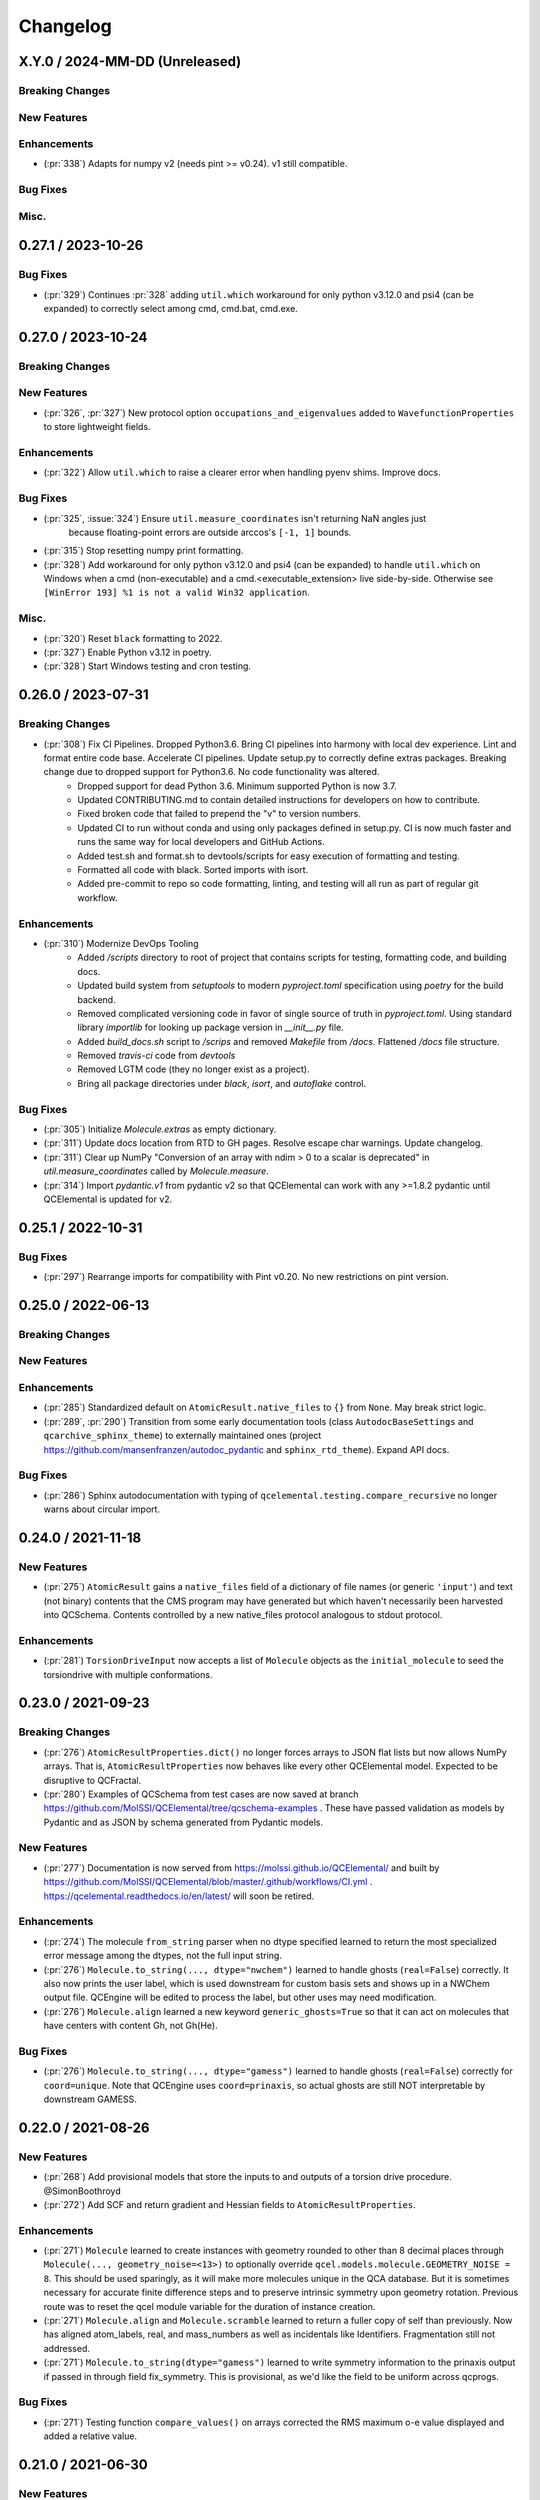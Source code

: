 Changelog
=========

.. X.Y.0 / 2024-MM-DD (Unreleased)
.. -------------------
..
.. Breaking Changes
.. ++++++++++++++++
..
.. New Features
.. ++++++++++++
..
.. Enhancements
.. ++++++++++++
..
.. Bug Fixes
.. +++++++++
..
.. Misc.
.. +++++


X.Y.0 / 2024-MM-DD (Unreleased)
-------------------

Breaking Changes
++++++++++++++++

New Features
++++++++++++

Enhancements
++++++++++++
- (:pr:`338`) Adapts for numpy v2 (needs pint >= v0.24). v1 still compatible.

Bug Fixes
+++++++++

Misc.
+++++


0.27.1 / 2023-10-26
-------------------

Bug Fixes
+++++++++
- (:pr:`329`) Continues :pr:`328` adding ``util.which`` workaround for only python v3.12.0 and psi4
  (can be expanded) to correctly select among cmd, cmd.bat, cmd.exe.


0.27.0 / 2023-10-24
-------------------

Breaking Changes
++++++++++++++++

New Features
++++++++++++
- (:pr:`326`, :pr:`327`) New protocol option ``occupations_and_eigenvalues`` added to
  ``WavefunctionProperties`` to store lightweight fields.

Enhancements
++++++++++++
- (:pr:`322`) Allow ``util.which`` to raise a clearer error when handling pyenv shims. Improve docs.

Bug Fixes
+++++++++
- (:pr:`325`, :issue:`324`) Ensure ``util.measure_coordinates`` isn't returning NaN angles just
   because floating-point errors are outside arccos's ``[-1, 1]`` bounds.
- (:pr:`315`) Stop resetting numpy print formatting.
- (:pr:`328`) Add workaround for only python v3.12.0 and psi4 (can be expanded) to handle
  ``util.which`` on Windows when a cmd (non-executable) and a cmd.<executable_extension> live
  side-by-side. Otherwise see ``[WinError 193] %1 is not a valid Win32 application``.

Misc.
+++++
- (:pr:`320`) Reset ``black`` formatting to 2022.
- (:pr:`327`) Enable Python v3.12 in poetry.
- (:pr:`328`) Start Windows testing and cron testing.


0.26.0 / 2023-07-31
-------------------

Breaking Changes
++++++++++++++++

- (:pr:`308`) Fix CI Pipelines. Dropped Python3.6. Bring CI pipelines into harmony with local dev experience. Lint and format entire code base. Accelerate CI pipelines. Update setup.py to correctly define extras packages. Breaking change due to dropped support for Python3.6. No code functionality was altered.
   - Dropped support for dead Python 3.6. Minimum supported Python is now 3.7.
   - Updated CONTRIBUTING.md to contain detailed instructions for developers on how to contribute.
   - Fixed broken code that failed to prepend the "v" to version numbers.
   - Updated CI to run without conda and using only packages defined in setup.py. CI is now much faster and runs the same way for local developers and GitHub Actions.
   - Added test.sh and format.sh to devtools/scripts for easy execution of formatting and testing.
   - Formatted all code with black. Sorted imports with isort.
   - Added pre-commit to repo so code formatting, linting, and testing will all run as part of regular git workflow.

Enhancements
++++++++++++
- (:pr:`310`) Modernize DevOps Tooling
   - Added `/scripts` directory to root of project that contains scripts for testing, formatting code, and building docs.
   - Updated build system from `setuptools` to modern `pyproject.toml` specification using `poetry` for the build backend.
   - Removed complicated versioning code in favor of single source of truth in `pyproject.toml`. Using standard library `importlib` for looking up package version in `__init__.py` file.
   - Added `build_docs.sh` script to `/scrips` and removed `Makefile` from `/docs`. Flattened `/docs` file structure.
   - Removed `travis-ci` code from `devtools`
   - Removed LGTM code (they no longer exist as a project).
   - Bring all package directories under `black`, `isort`, and `autoflake` control.

Bug Fixes
+++++++++
- (:pr:`305`) Initialize `Molecule.extras` as empty dictionary.
- (:pr:`311`) Update docs location from RTD to GH pages. Resolve escape char warnings. Update changelog.
- (:pr:`311`) Clear up NumPy "Conversion of an array with ndim > 0 to a scalar is deprecated" in
  `util.measure_coordinates` called by `Molecule.measure`.
- (:pr:`314`) Import `pydantic.v1` from pydantic v2 so that QCElemental can work with any >=1.8.2 pydantic
  until QCElemental is updated for v2.


0.25.1 / 2022-10-31
-------------------

Bug Fixes
+++++++++
- (:pr:`297`) Rearrange imports for compatibility with Pint v0.20. No new restrictions on pint version.


0.25.0 / 2022-06-13
-------------------

Breaking Changes
++++++++++++++++

New Features
++++++++++++

Enhancements
++++++++++++
- (:pr:`285`) Standardized default on ``AtomicResult.native_files`` to ``{}``
  from ``None``. May break strict logic.
- (:pr:`289`, :pr:`290`) Transition from some early documentation tools (class
  ``AutodocBaseSettings`` and ``qcarchive_sphinx_theme``) to externally
  maintained ones (project https://github.com/mansenfranzen/autodoc_pydantic
  and ``sphinx_rtd_theme``). Expand API docs.

Bug Fixes
+++++++++
- (:pr:`286`) Sphinx autodocumentation with typing of
  ``qcelemental.testing.compare_recursive`` no longer warns about circular
  import.


0.24.0 / 2021-11-18
-------------------

New Features
++++++++++++
- (:pr:`275`) ``AtomicResult`` gains a ``native_files`` field of a dictionary of file names (or generic ``'input'``)
  and text (not binary) contents that the CMS program may have generated but which haven't necessarily been
  harvested into QCSchema. Contents controlled by a new native_files protocol analogous to stdout protocol.

Enhancements
++++++++++++
- (:pr:`281`) ``TorsionDriveInput`` now accepts a list of ``Molecule`` objects as the ``initial_molecule`` to seed
  the torsiondrive with multiple conformations.


0.23.0 / 2021-09-23
-------------------

Breaking Changes
++++++++++++++++
- (:pr:`276`) ``AtomicResultProperties.dict()`` no longer forces arrays to JSON flat lists but now
  allows NumPy arrays. That is, ``AtomicResultProperties`` now behaves like every other QCElemental
  model. Expected to be disruptive to QCFractal.
- (:pr:`280`) Examples of QCSchema from test cases are now saved at branch
  https://github.com/MolSSI/QCElemental/tree/qcschema-examples . These have passed validation as
  models by Pydantic and as JSON by schema generated from Pydantic models.

New Features
++++++++++++
- (:pr:`277`) Documentation is now served from https://molssi.github.io/QCElemental/ and built by
  https://github.com/MolSSI/QCElemental/blob/master/.github/workflows/CI.yml .
  https://qcelemental.readthedocs.io/en/latest/ will soon be retired.

Enhancements
++++++++++++
- (:pr:`274`) The molecule ``from_string`` parser when no dtype specified learned to return the most
  specialized error message among the dtypes, not the full input string.
- (:pr:`276`) ``Molecule.to_string(..., dtype="nwchem")`` learned to handle ghosts (``real=False``)
  correctly. It also now prints the user label, which is used downstream for custom basis sets and
  shows up in a NWChem output file. QCEngine will be edited to process the label, but other uses may
  need modification.
- (:pr:`276`) ``Molecule.align`` learned a new keyword ``generic_ghosts=True`` so that it can act on
  molecules that have centers with content Gh, not Gh(He).

Bug Fixes
+++++++++
- (:pr:`276`) ``Molecule.to_string(..., dtype="gamess")`` learned to handle ghosts (``real=False``)
  correctly for ``coord=unique``. Note that QCEngine uses ``coord=prinaxis``, so actual ghosts are
  still NOT interpretable by downstream GAMESS.


0.22.0 / 2021-08-26
-------------------

New Features
++++++++++++
- (:pr:`268`) Add provisional models that store the inputs to and outputs of a torsion drive procedure. @SimonBoothroyd
- (:pr:`272`) Add SCF and return gradient and Hessian fields to ``AtomicResultProperties``.

Enhancements
++++++++++++
- (:pr:`271`) ``Molecule`` learned to create instances with geometry rounded to other than 8 decimal places through ``Molecule(..., geometry_noise=<13>)`` to optionally override ``qcel.models.molecule.GEOMETRY_NOISE = 8``. This should be used sparingly, as it will make more molecules unique in the QCA database. But it is sometimes necessary for accurate finite difference steps and to preserve intrinsic symmetry upon geometry rotation. Previous route was to reset the qcel module variable for the duration of instance creation.
- (:pr:`271`) ``Molecule.align`` and ``Molecule.scramble`` learned to return a fuller copy of self than previously. Now has aligned atom_labels, real, and mass_numbers as well as incidentals like Identifiers. Fragmentation still not addressed.
- (:pr:`271`) ``Molecule.to_string(dtype="gamess")`` learned to write symmetry information to the prinaxis output if passed in through field fix_symmetry. This is provisional, as we'd like the field to be uniform across qcprogs.

Bug Fixes
+++++++++
- (:pr:`271`) Testing function ``compare_values()`` on arrays corrected the RMS maximum o-e value displayed and added a relative value.


0.21.0 / 2021-06-30
-------------------

New Features
++++++++++++
- (:pr:`267`) Serialization learned msgpack mode that, in contrast to msgpack-ext, *doesn't* embed NumPy objects.

Enhancements
++++++++++++
- (:pr:`266`) Testing function ``compare_values()`` learned to print RMS and MAX statistics for arrays.

Bug Fixes
+++++++++
- (:pr:`265`) Fix search path construction. @sheepforce
- (:pr:`266`) Bump minimum pydantic to 1.8.2 to avoid security hole -- https://github.com/samuelcolvin/pydantic/security/advisories/GHSA-5jqp-qgf6-3pvh .


0.20.0 / 2021-05-16
-------------------

New Features
++++++++++++
- (:pr:`257`) ``PhysicalConstantsContext`` learned to write a Fortran header. @awvwgk

Enhancements
++++++++++++
- (:pr:`261`) Documentation became type-aware and grew more links.


0.19.0 / 2021-03-04
-------------------

New Features
++++++++++++

Enhancements
++++++++++++

Bug Fixes
+++++++++
- (:pr:`253`) Fixed incompatibility with Pydantic >=1.8.


0.18.0 / 2021-02-16
-------------------

New Features
++++++++++++
- (:pr:`237`) Exports models to JSON Schema with ``make schema``.
- (:pr:`237`) Build bank of JSON examples from Pydantic models defined in tests. Test that bank against exported schema with ``pytest --validate qcelemental/``.
- (:pr:`237`) Many model descriptions edited, dimensions added to array properties, ``AtomicInput.model.basis`` now takes
  ``BasisSet`` object not just string, several properties added to match QCSchema, several limitations on number and
  uniqueness imposed.

Enhancements
++++++++++++
- (:pr:`237`) Improve mypy conformance including dynamic provenance. Necessitates Pydantic >=1.5.
- (:pr:`237`) ``a0`` without underscore added as computable pint unit.
- (:pr:`246`, :pr:`250`) Removes types deprecated in NumPy v1.20.0.

Bug Fixes
+++++++++
- (:pr:`244`) Fixes where in code validation throws if ``center_data`` missing from ``BasisSet`` model.
- (:pr:`249`) Fixes web tests that weren't marked.


0.17.0 / 2020-10-01
-------------------

Enhancements
++++++++++++
- (:pr:`238`) ``molparse.to_string`` MRChem dtype developed.


0.16.0 / 2020-08-19
-------------------

New Features
++++++++++++

Enhancements
++++++++++++
- (:pr:`231`) ``compare``, ``compare_values``, and ``compare_recursive`` learned new keyword ``equal_phase`` that when
  ``True`` allows either ``computed`` or ``-computed`` to pass the comparison. For ``compare_recursive``, the leniency
  can be restricted to specific leaves of the iterable by passing a list of allowed leaves.

Bug Fixes
+++++++++
- (:pr:`229`) ``Molecule.align`` told the full truth in its documentation that the ``mol_align`` argument can take a float.


0.15.1 / 2020-06-25
-------------------

Bug Fixes
+++++++++
- (:pr:`228`) Fix testing bug for installed module, which was missing a dummy directory.


0.15.0 / 2020-06-25
-------------------

New Features
++++++++++++
- (:pr:`182`) Added experimental protocol for controlling autocorrection attemps. (That is, when a calculation throws a
  known error that QCEngine thinks it can tweak the input and rerun.) Currently in trial for NWChem.

Enhancements
++++++++++++
- (:pr:`186`, :pr:`223`) ``molparse.to_string`` Orca and MADNESS dtypes developed.
- (:pr:`226`) Allow ``which_import`` to distinguish between ordinary and namespace packages.
- (:pr:`227`) Add non-default ``strict`` argument to ``periodictable.to_Z``, ``to_symbol``, and ``to_element`` that fails when isotope information is given.
- (:pr:`227`) Allow nonphysical masses to pass validation in ``molparse.from_schema(..., nonphysical=True)``.
  Also allowed in forming ``qcel.models.Molecule(..., nonphysical=True)``.

Bug Fixes
+++++++++
- (:pr:`227`) Fixed deception described in issue 225 where ``qcel.models.Molecule(..., symbols=["O18"])`` accepted "O18"
  but did not influence the isotope, as user might have expected. That now raises ``NotAnElementError``, and an example
  of correctly setting isotope/masses has been added. This error now caught at ``qcel.molparse.from_arrays`` so general.


0.14.0 / 2020-03-06
-------------------

New Features
++++++++++++

Enhancements
++++++++++++
- (:pr:`211`) Improve testing reliability by excusing PubChem when internet flaky.
- (:pr:`216`) "CODATA2018" constants now tested.
- (:pr:`207`) Multipoles exist in ``AtomicResultProperties`` as ndarray with order-dimensional shape.
  Property ``scf_quadrupole_moment`` defined.

Bug Fixes
+++++++++
- (:pr:`216`) Fixes a bug where "CODATA2018" constants could not be used with ``conversion_factor``.
- (:pr:`217`) Can now run ``.schema()`` on pydantic classes containing ``Array`` fields (allowing ndarray in place of List).


0.13.1 / 2020-02-05
-------------------

New Features
++++++++++++
- (:pr:`209`) Added the option to Hill-order molecular formulas.

Bug Fixes
+++++++++
- (:pr:`208`) Fixes a Molecule hashing issue due to order of operations changes in ``Molecule.from_data``.
  The order of operations changed in ``Molecule.from_data`` and occasionally resulted in different hashes for Molecules
  undergoing orient operations. This issue was introduced in 0.13.0 and is unlikely to have any serious negative effects
  as this did not affect hash integrity.


0.13.0 / 2020-01-29
-------------------

New Features
++++++++++++
- (:pr:`183`, :pr:`187`) Added metadata about DFT functionals (``qcelemental.info.dftfunctionalinfo``).
- (:pr:`184`) Optional PubChem identifiers were added to molecules.
- (:pr:`187`, :pr:`192`, :pr:`195`) Added metadata about CPUs (``qcelemental.info.cpu_info``).

Enhancements
++++++++++++
- (:pr:`179`, :pr:`181`) QCElemental works with Python 3.8 at the expense of needing a new 0.10 pint (rather than generic install).
  Pint 0.10 has optional NumPy dependency of >=1.12.0, so QCElemental that requires both NumPy and pint needs this constraint.
- (:pr:`172`, :pr:`173`, :pr:`202`, :pr:`203`) Contribution improvements, including GitHub Actions checking, ``make format``
  guidance, and updated ``CONTRIBUTING.md``.
- (:pr:`189`, :pr:`196`) Constants and unit conversion based on 2018 CODATA are available (but 2014 remains the default).
- (:pr:`197`, :pr:`199`, :pr:`200`) Added more atomic units and aliases (e.g. ``au_length = bohr``).
- (:pr:`190`, :pr:`191`, :pr:`201`) Slim molecules. Many fields in ``Molecule`` objects may be optionally inferred.

Bug Fixes
+++++++++
- (:pr:`174`) Fix ``compare_recursive`` for when ``expected`` is a list but ``computed`` is not.
- (:pr:`177`) Spelling and type hint fixes.
- (:pr:`180`) Better test coverage.


0.12.0 / 2019-11-13
-------------------

New Features
++++++++++++

Enhancements
++++++++++++
- (:pr:`156`) ``Molecules`` can now be correctly compared with ``==``.
- (:pr:`157`) ``molparse.to_string`` Q-Chem dtype developed. Psi4 dtype now includes label and doesn't have extraneous info for single fragment systems.
- (:pr:`162`) New protocol ``stdout`` added to ``ResultProtocols`` controlling whether ``stdout`` field (which generally
  contains the primary logfile, whether a program writes it to file or stdout) is returned.
- (:pr:`165`) The code base is now Black formatted.

Deprecations
++++++++++++
- (:pr:`156`) ``Molecule.compare`` is deprecated and will be removed in v0.13.0.
- (:pr:`167`, :pr:`168`) ``ResultInput``, ``Result``, ``Optimization`` have been removed in favor of ``AtomicInput``, ``AtomicResult``, and ``OptimizationResult`` and will be removed in v0.13.0.

Bug Fixes
+++++++++
- (:pr:`170`) ``ProtoModel`` subclasses now correctly allow custom ``__repr__`` and ``__str__`` methods.
- (:pr:`164`, :pr:`166`) ``nglview-sdf`` molecule string format now correctly uses correct sdf format widths fixing some issues with very large molecules.


0.11.1 / 2019-10-28
-------------------

Bug Fixes
+++++++++
- (:pr:`152`) Patches ``Molecule.from_file`` and ``Molecule.from_data`` to read XYZ+ format and correctly handle keyword arguments.
   Patches ``Molecule.to_file`` to write XYZ+ format as the default for XYZ and XYZ+ files.

0.11.0 / 2019-10-24
-------------------

Enhancements
++++++++++++
- (:pr:`147`) Updates Pydantic to the 1.0 release and fixes a number of breaking changes.
- (:pr:`148`) Switches from Py3dMoljs to NGLView for molecular visualization due to Jupyter Widget integration.
- (:pr:`149`) Adds statC and Debye to the units registry.

Bug Fixes
+++++++++
- (:pr:`150`) Patches ``which_import`` to correctly handle submodules.

0.10.0 / 2019-10-16
-------------------

Enhancements
++++++++++++
- (:pr:`144`) Allows `which_import` to handle submodules.
- (:pr:`143`) Allow testing complex numbers.


0.9.0 / 2019-10-01
------------------

New Features
++++++++++++
- (:pr:`137`, :pr:`138`) Coordinates can now be output in ``Turbomole`` format in addition to all other formats.
- (:pr:`139`) A wavefunction property have been added to the ``Result`` Model. Adds the ability for Engine and other
  programs to store and fetch wavefunction data.
- (:pr:`140`) ``Protocols`` have been added to ``QCInputSpecification`` which allows data to pre-pruned by different
  specifications. Main intention is to reduce wavefunction data which may be re-computed cheaply rather than storing
  all of it. This does change the input model, so requires a minor version bump.

Enhancements
++++++++++++
- (:pr:`132`) ``BasisSet`` and ``Result``'s documentations have been brought up to the standards of other models.

0.8.0 / 2019-09-13
------------------

New Features
++++++++++++
- (:pr:`123`) QCElemental now passes MyPy!
- (:pr:`127`, :pr:`131`) Adds van der Waals radii data available through ``vdwradii.get(atom)`` function.

Enhancements
++++++++++++

Bug Fixes
+++++++++
- (:pr:`125`) Add back a consistency check that had been optimized out.

0.7.0 / 2019-08-23
------------------

Enhancements
++++++++++++

- (:pr:`118`) Model string representations should be more user friendly and descriptive without overload the
  output.
- (:pr:`119`) The ``molparse.to_string`` keyword-arg ``return_data`` now returns molecule keywords for GAMESS and
  NWChem. The ``models.Molecule.to_string`` can use ``return_data`` now, too.
- (:pr:`120`) Auto documentation tech is now built into the ``ProtoModel`` and does not need
  an external function.

0.6.1 / 2019-08-19
------------------

Bug Fixes
+++++++++

- (:pr:`114`) The Numpy einsum calls reference the top level functions and not core C functions. This fixes an issue
  which can result in NumPy version dependencies.

0.6.0 / 2019-08-14
------------------

New Features
++++++++++++

- (:pr:`85`, :pr:`87`) Msgpack is a new serialization option for Models. Serialization defaults to msgpack when
  available (``conda install msgpack-python [-c conda-forge]``), falling back to JSON otherwise. This results in
  substantial speedups for both serialization and deserialization actions and should be a transparent replacement for
  users within Elemental itself.

Enhancements
++++++++++++

- (:pr:`78`) Molecular alignments can now be aligned on the derivatives of vector components.
- (:pr:`81`) Testing is now operated both on the minimal supported and the latest released versions of dependencies.
- (:pr:`82`) Molecule fragment grouping is now disabled by default to match expected behavior.
- (:pr:`84`) Testing without internet connection should now pass since PubChem testing is skipped with no connection.
- (:pr:`85`) Molecule switches from lists to numpy arrays for internal storage of per-atom fields.
- (:pr:`86`) Molecule performance and memory enhancements through reduced validation times and LRU caching of
  common validations.
- (:pr:`88`, :pr:`109`) The ``Molecule`` Model now has its attributes documented and in an on-the-fly manner derived
  from the Pydantic Schema of those attributes.
- (:pr:`99`, :pr:`100`, :pr:`101`, :pr:`102`, :pr:`103`, :pr:`104`, :pr:`105`, :pr:`106`, :pr:`107`) Various
  documentation, type hints, and small changes.

Bug Fixes
+++++++++

- (:pr:`87`) Molecule objects built from Schema are run through validators for consistency.


0.5.0 / 2019-07-16
------------------

Enhancements
++++++++++++

- (:pr:`76`) Adds a built-in ``Molecule.to_file`` function for easy serialization into ``.numpy``, ``.json``, ``.xyz``,
  ``.psimol``, and ``.psi4`` file formats.

Bug Fixes
+++++++++

- (:pr:`74`) Atom and fragment ordering are preserved when invoking ``get_fragment``.


0.4.2 / 2019-06-13
------------------

New Features
++++++++++++

- (:pr:`70`, :pr:`72`) ``molparse.to_string`` Molpro dtype developed.


0.4.1 / 2019-05-31
------------------

New Features
++++++++++++

Enhancements
++++++++++++

- (:pr:`68`) ``molparse.to_string`` learned parameter ``return_data`` that contains aspects of the
  ``models.Molecule`` not expressible in the string. Implemented for dtypes xyz, cfour, psi4.
- (:pr:`68`) ``Datum`` gained an attribute ``numeric`` that reflects whether arithmetic on ``data``
  is valid. ``Datum``\ s that aren't numeric can now be created by initializing with ``numeric=False``.

Bug Fixes
+++++++++

- (:pr:`66`) Fix tests when `networkx` not installed.
- (:pr:`67`) Fix "unsupported format string passed to numpy.ndarray.__format__" on Mac for ``testing.compare_values``.


0.4.0 / 2019-05-13
------------------

New Features
++++++++++++

- (:pr:`51`) Changes ``models.Molecule`` connectivity to default to `None` rather than an empty list. **WARNING** this
  change alters the hashes produced from the ``Molecule.get_hash`` functionality.
- (:pr:`52`, :pr:`53`) ``models.Molecule`` learned ``nuclear_repulsion_energy``, ``nelectrons``, and
  ``to_string`` functions.
- (:pr:`54`) ``models.ResultProperties`` supports CCSD and CCSD(T) properties.
- (:pr:`56`) Algorithms Kabsch ``molutil.kabsch_align``, Hungarian ``util.linear_sum_assignment``, and Uno ``util.uno``
  added. Utilities to generate random 3D rotations ``util.random_rotation_matrix`` and reindex a NumPy array into
  smaller blocks ``util.blockwise_expand`` added.
- (:pr:`56`) Molecular alignment taking into account displacement, rotation, atom exchange, and mirror symmetry for
  superimposable and differing geometries was added in ``molutil.B787`` (basis NumPy function) and
  ``models.Molecule.align`` (far more convenient). Suitable for QM-sized molecules. Requires addition package
  ``networkx``.
- (:pr:`58`) ``utils`` learned ``which_import`` and ``which`` that provide a path or boolean result
  for locating modules or commands, respectively. These were migrated from QCEngine along with
  ``safe_version`` and ``parse_version`` to colocate the import utilities.
- (:pr:`61`) Add molecular visualization to the ``models.Molecule`` object through the optional 3dMol.js framework.
- (:pr:`65`) ``testing.compare_molrecs`` learned parameter ``relative_geoms='align'`` that lets Molecules pass if
  geometries within a translation and rotation of each other.
- (:pr:`65`) ``testing.compare_recursive`` learned parameter ``forgive`` that is a list of paths that may differ without
  failing the comparison.

Enhancements
++++++++++++

- (:pr:`52`, :pr:`53`) ``molparse.to_string`` NWChem and GAMESS dtypes developed.
- (:pr:`57`) ``molparse.to_string`` learned ``dtype='terachem'`` for writing the separate XYZ file
  required by TeraChem. Angstroms or Bohr allowed, though the latter requires extra in input file.
- (:pr:`60`) ``util.which`` added the Python interpreter path to the default search ``$PATH``.
- (:pr:`62`) Added ``*`` to parameter list of many functions requiring subsequent to be keyword only. Code relying
  heavily on positional arguments may get broken.
- (:pr:`63`) ``util.which`` learned parameter ``env`` to use an alternate search ``$PATH``.
- (:pr:`63`) ``util.which`` and ``util.which_import`` learned parameters ``raise_error`` and ``raise_msg`` which raises
  ``ModuleNotFoundError`` (for both functions) when not located. It error will have a generic error message which can
  be extended by ``raise_msg``. It is strongly encouraged to add specific remedies (like how to install) through this
  parameter. This is the third exit pattern possible from the "which" functions, of which path/None is the default,
  True/error happens when ``raise_error=True``, and True/False happens otherwise when ``return_bool=True``.
- (:pr:`65`) Testing functions ``compare``, ``compare_values``, ``compare_recursive`` learned parameter
  ``return_handler`` that lets other printing, logging, and pass/fail behavior to be interjected.

Bug Fixes
+++++++++

- (:pr:`63`) ``util.which`` uses ``os.pathsep`` rather than Linux-focused ``:``.
- (:pr:`65`) Fixed some minor printing and tolerance errors in molecule alignment.
- (:pr:`65`) ``testing.compare_recursive`` stopped doing ``atol=10**-atol`` for ``atol>=1``, bringing it in line with
  other compare functions.


0.3.3 / 2019-03-12
------------------

Enhancements
++++++++++++

- (:pr:`49`) Precompute some mass number and mass lookups and store on ``qcel.periodic_table``. Also move
  static ``re.compile`` expressions out of fns on to module. Mol validation .127s --> .005s.


0.3.2 / 2019-03-11
------------------

New Features
++++++++++++

- (:pr:`47`) ``models.DriverEnum`` now has a ``derivative_int`` function to return 1 for ``gradient``, etc.,
  for easy math. ``properties`` returns 0.
- (:pr:`47`) Optional ``fix_symmetry`` field in qcschema_molecule was missing from ``models.Molecule`` so
  Pydantic got mad at Psi4. Now calmed.

Enhancements
++++++++++++

- (:pr:`48`) If Molecule object has passed through molparse validation because it was created with a molparse
  constructor (e.g., ``from_string``), save some time by not passing it through again at ``model.Molecule``
  creation time.

Bug Fixes
+++++++++

- (:pr:`48`) Fixed a ``Molecule.get_fragment`` bug where ghosted fragments still asserted charge/multiplicity
  to the validator, which was rightly confused.


0.3.1 / 2019-03-07
------------------

Enhancements
++++++++++++

- (:pr:`37`) Documentation now pulls from the custom QC Archive Sphinx Theme, but can fall back to the standard
  RTD theme. This allows all docs across QCA to appear consistent with each other.
- (:pr:`41`) Conda-build recipe removed to avoid possible confusion for everyone who isn't a Conda-Forge
  recipe maintainer. Tests now rely on the ``conda env`` setups.
- (:pr:`44`) Molecule objects are now always validated against a more rigorous model and fragment multiplicities are
  fixed at the correct times, even when no multiplicities are provided. Molecule defaults to ``dtype=2``.


Bug Fixes
+++++++++

- (:pr:`39`) Fixed ``setup.py`` to call ``pytest`` instead of ``unittest`` when running tests on install
- (:pr:`41`) Pinned a minimum Pytest version to make sure errors are not because of too old of a pytest version


0.3.0 / 2019-02-27
------------------

New Features
++++++++++++

- (:pr:`33`) ``molparse.to_schema`` recognizes ``dtype=2`` in keeping with
  GH:MolSSI/QCSchema#60 with internal ``schema_name=qcschema_molecule`` and
  ``schema_version=2`` fields. ``molparse.from_schema`` recognizes external
  fields (existing functionality), internal fields (dtype=2), and mixed.
- (:pr:`33`) Pydantic molecule model now contains schema_name and schema_version=2 information.
- (:pr:`35`) Models now have an ``extra`` field for extra attributes, no additional base keys are allowed.


Enhancements
++++++++++++

- (:pr:`34`) Converts ``qcel.Datum`` to Pydantic model. Changes:
  (a) comment, doi, glossary fields must be accessed by keyword,
  (b) ``to_dict()`` becomes ``dict()`` and instead of only label, units,
  data fields in dict, now comment, doi, glossary present _if_ non-default,
  (c) complex values no longer list-ified by ``to_dict()``.
- (:pr:`36`) Changelog and Models documentation.

Bug Fixes
+++++++++


0.2.6 / 2019-02-18
------------------

Bug Fixes
+++++++++

- (:pr:`32`) Updates compliance with Pydantic v0.20.


0.2.5 / 2019-02-13
------------------

Enhancements
++++++++++++

- (:pr:`31`) Lints the code base preparing for a release and minor test improvements.

Bug Fixes
+++++++++

- (:pr:`30`) Fixes ``dihedral`` measurement code for incorrect phase in certain quadrants.


0.2.4 / 2019-02-08
------------------

New Features
++++++++++++

- (:pr:`27`) Adds a new ``measure`` feature to Molecule for distances, angles, and dihedrals.
- (:pr:`25`) Adds a new ``testing`` module which contains testing routines for arrays, dictionaries, and molecules.

Enhancements
++++++++++++

- (:pr:`28`) Reduces loading time from ~1 second to 200 ms by delaying ``pint`` import and ensuring git tags are only computed once.


0.2.3 / 2019-01-29
------------------

Enhancements
++++++++++++

- (:pr:`24`) Update models to be compatible with QCFractal and MongoDB objects in the QCArchive Ecosystem.
  Also enhances the ``Molecule`` model's ``json`` function to accept ``as_dict`` keyword, permitting a return as a
  dictionary of Pydantic-serialized python (primitive) objects, instead of a string.


0.2.2 / 2019-01-28
------------------

Bug Fixes
+++++++++

- (:pr:`21`) Molparse's ``from_schema`` method now correctly parses the new ``qcschema_X`` strings for schema names.
- (:pr:`23`) Pydantic model serializations now correctly handle Numpy Array objects in nested ``BaseModels``. Model serialization testing added to catch these in the future.


0.2.1 / 2019-01-27
------------------

- (:pr:`20`) Moves several Molecule parsing functions to the molparse module.


0.2.0 / 2019-01-25
------------------

- now requires Python 3.6+
- now requires Pydantic

New Features
++++++++++++

- (:pr:`14`, :pr:`16`, :pr:`17`) Added new Pydantic models for Molecules, Results, and Optimizations to make common objects used in the QCArchive project all exist in one central, always imported module.

Enhancements
++++++++++++

- (:pr:`13`) Function ``util.unnp`` that recursively list-ifies ndarray in a dict now handles lists and flattens.


0.1.3 / 2018-12-14
------------------

New Features
++++++++++++

- (:pr:`12`) Adds "connectivity" validation and storage consistent with QCSchema.

Enhancements
++++++++++++

- (:pr:`12`) Adds single dictionary provenance consistent with `QCSchema <https://github.com/MolSSI/QCSchema/blob/master/qcschema/dev/definitions.py>`_ (line 23) rather than previous list o'dicts.


0.1.2 / 2018-11-3
-----------------

New Features
++++++++++++

- (:pr:`10`) Adds covalent radii data available through ``covalentradii.get(atom)`` function.
- (:pr:`10`) Adds ``to_units(unit)`` to ``Datum`` class to access the data in non-native units.
- (:pr:`10`) Adds ``periodictable.to_period(atom)`` and ``to_group(atom)`` functions to address periodic table.


0.1.1 / 2018-10-30
------------------

New Features
++++++++++++

- (:pr:`7`, :pr:`9`) Adds "comment" and "provenance" fields to internal repr to better match QCSchema.
- (:pr:`7`) Adds provenance stamp to ``from_string``, ``from_arrays``, ``from_schema`` functions.

Enhancements
++++++++++++

- (:pr:`7`) Adds outer schema_name/schema_version to ``to_schema(..., dtype=1)`` output so is inverse to ``from_schema``.

Bug Fixes
+++++++++

- (:pr:`8`) Tests pass for installed module now that comparison tests are xfail.


0.1.0a / 2018-10-24
-------------------

This is the first alpha release of QCElemental containing the primary three components.

New Features
++++++++++++

- (:pr:`6`) Updated molparse to write new Molecule QCSchema fields in keeping with GH:MolSSI/QCSchema#44
- Periodic Table data from NIST SRD144 (c. pre-2015?) collected into ``qcelemental.periodictable`` instance,
  with accessors ``to_Z``, ``to_element``, ``to_E``, ``to_mass``, ``to_A`` (and redundant accessors ``to_mass_number``,
  ``to_atomic_number``, ``to_symbol``, ``to_name``) in ``float`` and ``Decimal`` formats. Also includes functionality
  to write a corresponding "C" header.
- Physical Constants data from NIST SRD121 (CODATA 2014) collected into ``qcelemental.constants`` instance,
  with access through ``qcelemental.constants.Faraday_constant`` (exact capitalization; ``float`` result) or
  ``get`` (free capitalization; ``float`` or ``Decimal`` result). Also includes functionality to write a
  corresponding "C" header.
- ``molparse`` submodule where ``from_string``, ``from_array``, ``from_schema`` constructors parse and rearrange
  (if necessary) and validate molecule topology inputs from the QC and EFP domains into a QCSchema-like
  data structure. Current deficiencies from QCSchema are non-contiguous fragments and "provenance" fields.
  Accessors ``to_string`` and ``to_schema`` are highly customizable.
- A `pint <https://pint.readthedocs.io/en/latest/>`_ context has been built around the NIST physical constants
  data so that ``qcelemental.constants.conversion_factor(from_unit, to_unit)`` uses the QCElemental values
  in its conversions. Resulting ``float`` is within uncertainty range of NIST constants but won't be exact
  for conversions involving multiple fundamental dimensions or ``wavelength -> energy != 1 / (energy -> wavelength)``.
